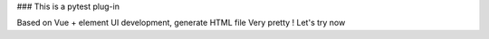 ### This is a pytest plug-in

Based on Vue + element UI development, generate HTML file
Very pretty !
Let's try now